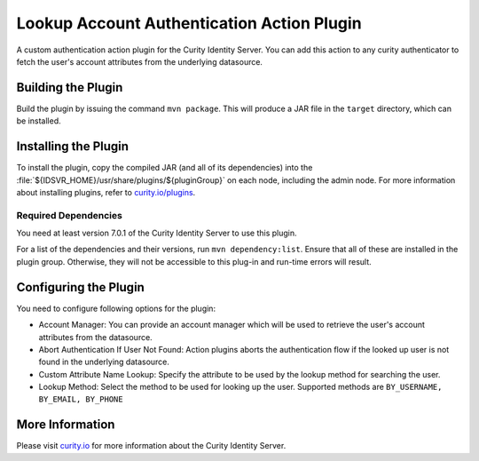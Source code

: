 Lookup Account Authentication Action Plugin
=============================================

.. image:: https://img.shields.io/badge/quality-demo-red
   :target: https://curity.io/resources/code-examples/status/
   :alt: Quality

.. image:: https://img.shields.io/badge/availability-source-blue
   :target: https://curity.io/resources/code-examples/status/
   :alt: Availability


A custom authentication action plugin for the Curity Identity Server. You can add this action to any curity authenticator to fetch the user's account attributes from the underlying datasource.

Building the Plugin
~~~~~~~~~~~~~~~~~~~

Build the plugin by issuing the command ``mvn package``. This will produce a JAR file in the ``target`` directory,
which can be installed.

Installing the Plugin
~~~~~~~~~~~~~~~~~~~~~

To install the plugin, copy the compiled JAR (and all of its dependencies) into the :file:`${IDSVR_HOME}/usr/share/plugins/${pluginGroup}`
on each node, including the admin node. For more information about installing plugins, refer to `curity.io/plugins`_.

Required Dependencies
"""""""""""""""""""""

You need at least version 7.0.1 of the Curity Identity Server to use this plugin.

For a list of the dependencies and their versions, run ``mvn dependency:list``. Ensure that all of these are installed in
the plugin group. Otherwise, they will not be accessible to this plug-in and run-time errors will result.


Configuring the Plugin
~~~~~~~~~~~~~~~~~~~~~~

You need to configure following options for the plugin:

.. image:: docs/authentication-action-config.png
  :alt: Configuration in the admin UI

- Account Manager: You can provide an account manager which will be used to retrieve the user's account attributes from the datasource.
- Abort Authentication If User Not Found: Action plugins aborts the authentication flow if the looked up user is not found in the underlying datasource.
- Custom Attribute Name Lookup: Specify the attribute to be used by the lookup method for searching the user.
- Lookup Method: Select the method to be used for looking up the user. Supported methods are ``BY_USERNAME, BY_EMAIL, BY_PHONE``


More Information
~~~~~~~~~~~~~~~~

Please visit `curity.io`_ for more information about the Curity Identity Server.

.. _curity.io/plugins: https://support.curity.io/docs/latest/developer-guide/plugins/index.html#plugin-installation
.. _curity.io: https://curity.io/